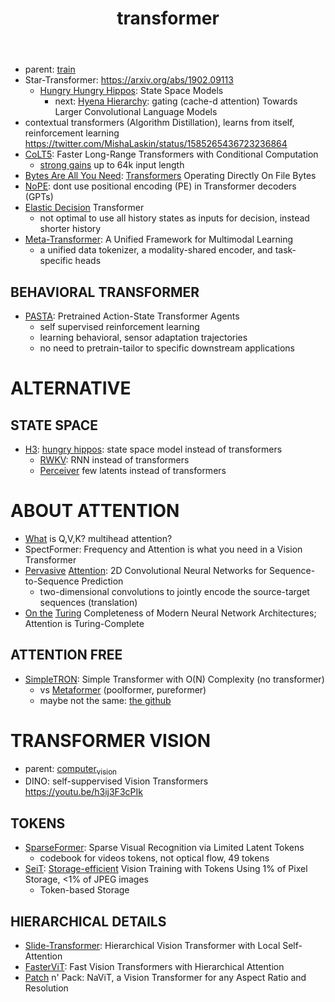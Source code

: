 :PROPERTIES:
:ID:       d4eebb0c-b7d1-4f56-baf5-004fc69fbd6c
:END:
#+title: transformer
#+filetags: :nawanomicon:
- parent: [[id:cb192d74-71e5-40c3-8763-6f68ffde8e27][train]]
- Star-Transformer: https://arxiv.org/abs/1902.09113
  - [[https://github.com/HazyResearch/safari][Hungry Hungry Hippos]]: State Space Models
    - next: [[https://arxiv.org/pdf/2302.10866.pdf][Hyena Hierarchy]]: gating (cache-d attention) Towards Larger Convolutional Language Models
- contextual transformers (Algorithm Distillation), learns from itself, reinforcement learning
  https://twitter.com/MishaLaskin/status/1585265436723236864
- [[https://arxiv.org/abs/2303.09752][CoLT5]]: Faster Long-Range Transformers with Conditional Computation
  - [[https://twitter.com/papers_daily/status/1637748540653936641][strong gains]] up to 64k input length
- [[https://twitter.com/_akhaliq/status/1664497650702471169][Bytes Are All You Need]]: [[https://huggingface.co/papers/2306.00238][Transformers]] Operating Directly On File Bytes
- [[https://twitter.com/cloneofsimo/status/1664365355266105344][NoPE]]: dont use positional encoding (PE) in Transformer decoders (GPTs)
- [[https://twitter.com/xiaolonw/status/1677003542249484289][Elastic Decision]] Transformer
  - not optimal to use all history states as inputs for decision, instead shorter history
- [[https://twitter.com/_akhaliq/status/1682248055637041152][Meta-Transformer]]: A Unified Framework for Multimodal Learning
  - a unified data tokenizer, a modality-shared encoder, and task-specific heads
** BEHAVIORAL TRANSFORMER
:PROPERTIES:
:ID:       d1967bb7-3782-4052-8725-c799c2630893
:END:
- [[https://twitter.com/_akhaliq/status/1682248458231480321][PASTA]]: Pretrained Action-State Transformer Agents
  - self supervised reinforcement learning
  - learning behavioral, sensor adaptation trajectories
  - no need to pretrain-tailor to specific downstream applications
* ALTERNATIVE
** STATE SPACE
:PROPERTIES:
:ID:       bd80ad1d-64de-4445-98e8-0cec31e1ab32
:END:
- [[https://arxiv.org/abs/2212.14052][H3]]: [[https://www.reddit.com/r/MachineLearning/comments/10kdeex/h3_a_new_generative_language_models_that/][hungry hippos]]: state space model instead of transformers
  - [[https://github.com/BlinkDL/RWKV-LM][RWKV]]: RNN instead of transformers
  - [[https://arxiv.org/pdf/2202.07765.pdf][Perceiver]] few latents instead of transformers
* ABOUT ATTENTION
- [[https://medium.com/@b.terryjack/deep-learning-the-transformer-9ae5e9c5a190][What]] is Q,V,K? multihead attention?
- SpectFormer: Frequency and Attention is what you need in a Vision Transformer
- [[https://arxiv.org/pdf/1808.03867.pdf][Pervasive]] [[https://github.com/elbayadm/attn2d][Attention]]: 2D Convolutional Neural Networks for Sequence-to-Sequence Prediction
  - two-dimensional convolutions to jointly encode the source-target sequences (translation)
- [[https://arxiv.org/abs/1901.03429][On the]] [[https://twitter.com/kfountou/status/1682936558532407296][Turing]] Completeness of Modern Neural Network Architectures; Attention is Turing-Complete
** ATTENTION FREE
- [[https://arxiv.org/pdf/2111.15588.pdf][SimpleTRON]]: Simple Transformer with O(N) Complexity (no transformer)
  - vs [[https://arxiv.org/abs/2111.11418][Metaformer]] (poolformer, pureformer)
  - maybe not the same: [[https://github.com/ThilinaRajapakse/simpletransformers][the github]]
* TRANSFORMER VISION
- parent: [[id:39d30d24-c374-4d0c-8037-b03ecbf983fa][computer_vision]]
- DINO: self-suppervised Vision Transformers https://youtu.be/h3ij3F3cPIk
** TOKENS
:PROPERTIES:
:ID:       bb5bc5a8-876c-43ae-8fa0-ea3d6b7da69f
:END:
- [[https://twitter.com/_akhaliq/status/1645278535878049792][SparseFormer]]: Sparse Visual Recognition via Limited Latent Tokens  <<sparseformer>>
  - codebook for videos tokens, not optical flow, 49 tokens
- [[https://arxiv.org/pdf/2303.11114.pdf][SeiT]]: [[https://github.com/naver-ai/seit][Storage-efficient]] Vision Training with Tokens Using 1% of Pixel Storage, <1% of JPEG images
  - Token-based Storage
** HIERARCHICAL DETAILS
- [[https://twitter.com/_akhaliq/status/1645603021248778241][Slide-Transformer]]: Hierarchical Vision Transformer with Local Self-Attention
- [[https://twitter.com/_akhaliq/status/1668459325805699073][FasterViT]]: Fast Vision Transformers with Hierarchical Attention
- [[https://twitter.com/_akhaliq/status/1679344960150151168][Patch]] n' Pack: NaViT, a Vision Transformer for any Aspect Ratio and Resolution
